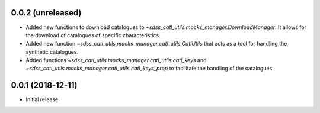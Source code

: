0.0.2 (unreleased)
-----------------------

- Added new functions to download catalogues to
  `~sdss_catl_utils.mocks_manager.DownloadManager`. It allows for
  the download of catalogues of specific characteristics.
- Added new function `~sdss_catl_utils.mocks_manager.catl_utils.CatlUtils`
  that acts as a tool for handling the synthetic catalogues.
- Added functions `~sdss_catl_utils.mocks_manager.catl_utils.catl_keys` and
  `~sdss_catl_utils.mocks_manager.catl_utils.catl_keys_prop` to facilitate
  the handling of the catalogues.

0.0.1 (2018-12-11)
-----------------------

- Initial release